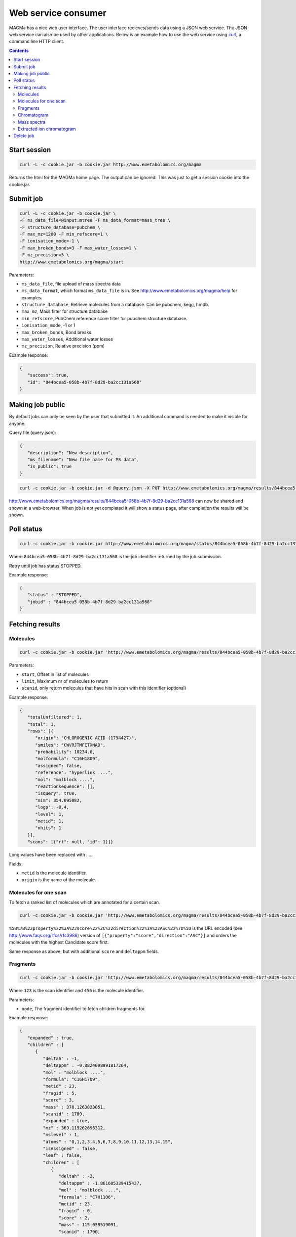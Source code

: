====================
Web service consumer
====================

MAGMa has a nice web user interface.
The user interface recieves/sends data using a JSON web service.
The JSON web service can also be used by other applications.
Below is an example how to use the web service using `curl <http://curl.haxx.se/>`_, a command line HTTP client.

.. contents::

Start session
=============

.. code-block:: bash

   curl -L -c cookie.jar -b cookie.jar http://www.emetabolomics.org/magma

Returns the html for the MAGMa home page.
The output can be ignored. This was just to get a session cookie into the cookie.jar.

Submit job
==========

.. code-block:: bash

   curl -L -c cookie.jar -b cookie.jar \
   -F ms_data_file=@input.mtree -F ms_data_format=mass_tree \
   -F structure_database=pubchem \
   -F max_mz=1200 -F min_refscore=1 \
   -F ionisation_mode=-1 \
   -F max_broken_bonds=3 -F max_water_losses=1 \
   -F mz_precision=5 \
   http://www.emetabolomics.org/magma/start

Parameters:

- ``ms_data_file``, file upload of mass spectra data
- ``ms_data_format``, which format ``ms_data_file`` is in. See http://www.emetabolomics.org/magma/help for examples.
- ``structure_database``, Retrieve molecules from a database. Can be pubchem, kegg, hmdb.
- ``max_mz``, Mass filter for structure database
- ``min_refscore``, PubChem reference score filter for pubchem structure database.
- ``ionisation_mode``, -1 or 1
- ``max_broken_bonds``, Bond breaks
- ``max_water_losses``, Additional water losses
- ``mz_precision``, Relative precision (ppm)

Example response:

.. code-block:: javascript

   {
      "success": true,
      "id": "844bcea5-058b-4b7f-8d29-ba2cc131a568"
   }

Making job public
=================

By default jobs can only be seen by the user that submitted it.
An additional command is needed to make it visible for anyone.

Query file (query.json):

.. code-block:: javascript

   {
      "description": "New description",
      "ms_filename": "New file name for MS data",
      "is_public": true
   }

.. code-block:: bash

   curl -c cookie.jar -b cookie.jar -d @query.json -X PUT http://www.emetabolomics.org/magma/results/844bcea5-058b-4b7f-8d29-ba2cc131a568

http://www.emetabolomics.org/magma/results/844bcea5-058b-4b7f-8d29-ba2cc131a568 can now be shared and shown in a web-browser.
When job is not yet completed it will show a status page, after completion the results will be shown.

Poll status
===========

.. code-block:: bash

   curl -c cookie.jar -b cookie.jar http://www.emetabolomics.org/magma/status/844bcea5-058b-4b7f-8d29-ba2cc131a568.json

Where ``844bcea5-058b-4b7f-8d29-ba2cc131a568`` is the job identifier returned by the job submission.

Retry until job has status STOPPED.

Example response:

.. code-block:: javascript

   {
      "status" : "STOPPED",
      "jobid" : "844bcea5-058b-4b7f-8d29-ba2cc131a568"
   }

Fetching results
================

Molecules
---------

.. code-block:: bash

   curl -c cookie.jar -b cookie.jar 'http://www.emetabolomics.org/magma/results/844bcea5-058b-4b7f-8d29-ba2cc131a568/metabolites.json?start=0;limit=10'

Parameters:

- ``start``, Offset in list of molecules
- ``limit``, Maximum nr of molecules to return
- ``scanid``, only return molecules that have hits in scan with this identifier (optional)

Example response:

.. code-block:: javascript

   {
      "totalUnfiltered": 1,
      "total": 1,
      "rows": [{
         "origin": "CHLOROGENIC ACID (1794427)",
         "smiles": "CWVRJTMFETXNAD",
         "probability": 10234.0,
         "molformula": "C16H18O9",
         "assigned": false,
         "reference": "hyperlink ....",
         "mol": "molblock ....",
         "reactionsequence": [],
         "isquery": true,
         "mim": 354.095082,
         "logp": -0.4,
         "level": 1,
         "metid": 1,
         "nhits": 1
      }],
      "scans": [{"rt": null, "id": 1}]}

Long values have been replaced with `....`.

Fields:

- ``metid`` is the molecule identifier.
- ``origin`` is the name of the molecule.

Molecules for one scan
----------------------

To fetch a ranked list of molecules which are annotated for a certain scan.

.. code-block:: bash

   curl -c cookie.jar -b cookie.jar 'http://www.emetabolomics.org/magma/results/844bcea5-058b-4b7f-8d29-ba2cc131a568/metabolites.json?start=0;limit=10;scanid=1;sort=%5B%7B%22property%22%3A%22score%22%2C%22direction%22%3A%22ASC%22%7D%5D'

``%5B%7B%22property%22%3A%22score%22%2C%22direction%22%3A%22ASC%22%7D%5D``
is the URL encoded (see http://www.faqs.org/rfcs/rfc3986) version of
``[{"property":"score","direction":"ASC"}]`` and orders the molecules with the highest Candidate score first.

Same response as above, but with additional ``score`` and ``deltappm`` fields.

Fragments
---------

.. code-block:: bash

   curl -c cookie.jar -b cookie.jar 'http://www.emetabolomics.org/magma/results/844bcea5-058b-4b7f-8d29-ba2cc131a568/fragments/123/456.json?node=root'

Where ``123`` is the scan identifier and ``456`` is the molecule identifier.

Parameters:

- ``node``, The fragment identifier to fetch children fragments for.

Example response:

.. code-block:: javascript

   {
      "expanded" : true,
      "children" : [
         {
            "deltah" : -1,
            "deltappm" : -0.8824098991817264,
            "mol" : "molblock ....",
            "formula": "C16H17O9",
            "metid" : 23,
            "fragid" : 5,
            "score" : 3,
            "mass" : 370.1263823051,
            "scanid" : 1789,
            "expanded" : true,
            "mz" : 369.119262695312,
            "mslevel" : 1,
            "atoms" : "0,1,2,3,4,5,6,7,8,9,10,11,12,13,14,15",
            "isAssigned" : false,
            "leaf" : false,
            "children" : [
               {
                  "deltah" : -2,
                  "deltappm" : -1.861685339415437,
                  "mol" : "molblock ....",
                  "formula" : "C7H11O6",
                  "metid" : 23,
                  "fragid" : 6,
                  "score" : 2,
                  "mass" : 115.039519091,
                  "scanid" : 1790,
                  "expanded" : true,
                  "mz" : 113.024360656738,
                  "mslevel" : 2,
                  "atoms" : "14,15,16,20,22,23,24,25",
                  "leaf" : true
               }
            ]
         }
      ]
   }

Fields:

- ``fragid`` is the fragment identifier.
- ``metid`` is the molecule identifier.
- ``scanid`` is the scan identifier.

Chromatogram
------------

.. code-block:: bash

   curl -c cookie.jar -b cookie.jar 'http://www.emetabolomics.org/magma/results/844bcea5-058b-4b7f-8d29-ba2cc131a568/chromatogram.json'

Example response:

.. code-block:: javascript

   {
      "cutoff": 0.0,
      "scans": [{
         "rt": null,
         "ap": 0,
         "intensity": 69989984.0,
         "id": 1
      }]
   }

Fields:

- ``rt`` is the retention time.
- ``ap`` whether scan has molecules assigned to peaks
- ``id`` is the scan identifier.

Mass spectra
------------

.. code-block:: bash

   curl -c cookie.jar -b cookie.jar 'http://www.emetabolomics.org/magma/results/844bcea5-058b-4b7f-8d29-ba2cc131a568/mspectra/1234.json'

Where ``1234`` is the scan identifier.

Example response:

.. code-block:: javascript

   {
      "precursor": {
         "id": 0,
         "mz": 0.0
      },
      "cutoff": 0.0,
      "peaks": [{
         "intensity": 69989984.0,
         "assigned_metid": null,
         "mz": 353.087494
      }],
      "mslevel": 1
   }

Fields:

- ``precursor``, The precursor scan identifier and mz of current scan.
- ``peaks``, list of peaks for current scan.

Extracted ion chromatogram
--------------------------

.. code-block:: bash

   curl -c cookie.jar -b cookie.jar 'http://www.emetabolomics.org/magma/results/844bcea5-058b-4b7f-8d29-ba2cc131a568/extractedionchromatogram/1234.json'

Where ``1234`` is the molecule identifier.

Example response:

.. code-block:: javascript

   {
      "chromatogram": [{
         "rt": null,
         "intensity": 69989984.0
      }],
      "scans": [{
         "rt": null,
         "id": 1
      }]
   }

Fields:

- ``chromatogram`` is list of intensities of selected molecule for each retention time.
- ``scans`` is list of scan identifiers where selected molecule was fragmented.

Delete job
==========

.. code-block:: bash

   curl -c cookie.jar -b cookie.jar -X DELETE 'http://www.emetabolomics.org/magma/results/844bcea5-058b-4b7f-8d29-ba2cc131a568'
